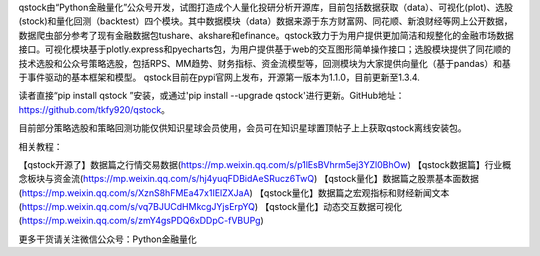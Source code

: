 qstock由“Python金融量化”公众号开发，试图打造成个人量化投研分析开源库，目前包括数据获取（data）、可视化(plot)、选股(stock)和量化回测（backtest）四个模块。其中数据模块（data）数据来源于东方财富网、同花顺、新浪财经等网上公开数据，数据爬虫部分参考了现有金融数据包tushare、akshare和efinance。qstock致力于为用户提供更加简洁和规整化的金融市场数据接口。可视化模块基于plotly.express和pyecharts包，为用户提供基于web的交互图形简单操作接口；选股模块提供了同花顺的技术选股和公众号策略选股，包括RPS、MM趋势、财务指标、资金流模型等，回测模块为大家提供向量化（基于pandas）和基于事件驱动的基本框架和模型。
qstock目前在pypi官网上发布，开源第一版本为1.1.0，目前更新至1.3.4.

读者直接“pip install qstock ”安装，或通过'pip install --upgrade qstock'进行更新。GitHub地址：https://github.com/tkfy920/qstock。

目前部分策略选股和策略回测功能仅供知识星球会员使用，会员可在知识星球置顶帖子上上获取qstock离线安装包。

相关教程：

【qstock开源了】数据篇之行情交易数据(https://mp.weixin.qq.com/s/p1lEsBVhrm5ej3YZl0BhOw)
【qstock数据篇】行业概念板块与资金流(https://mp.weixin.qq.com/s/hj4yuqFDBidAeSRucz6TwQ)
【qstock量化】数据篇之股票基本面数据(https://mp.weixin.qq.com/s/XznS8hFMEa47x1IElZXJaA)
【qstock量化】数据篇之宏观指标和财经新闻文本(https://mp.weixin.qq.com/s/vq7BJUCdHMkcgJYjsErpYQ)
【qstock量化】动态交互数据可视化(https://mp.weixin.qq.com/s/zmY4gsPDQ6xDDpC-fVBUPg)
        
更多干货请关注微信公众号：Python金融量化